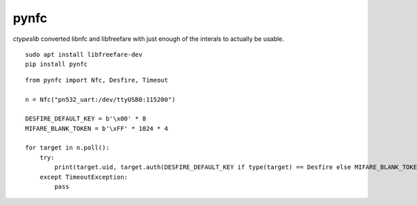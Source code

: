 pynfc
=====

`ctypeslib` converted libnfc and libfreefare with just enough of the interals to actually be usable.

::

    sudo apt install libfreefare-dev
    pip install pynfc

::

    from pynfc import Nfc, Desfire, Timeout
    
    n = Nfc("pn532_uart:/dev/ttyUSB0:115200")
    
    DESFIRE_DEFAULT_KEY = b'\x00' * 8
    MIFARE_BLANK_TOKEN = b'\xFF' * 1024 * 4
    
    for target in n.poll():
        try:
            print(target.uid, target.auth(DESFIRE_DEFAULT_KEY if type(target) == Desfire else MIFARE_BLANK_TOKEN))
        except TimeoutException:
            pass
